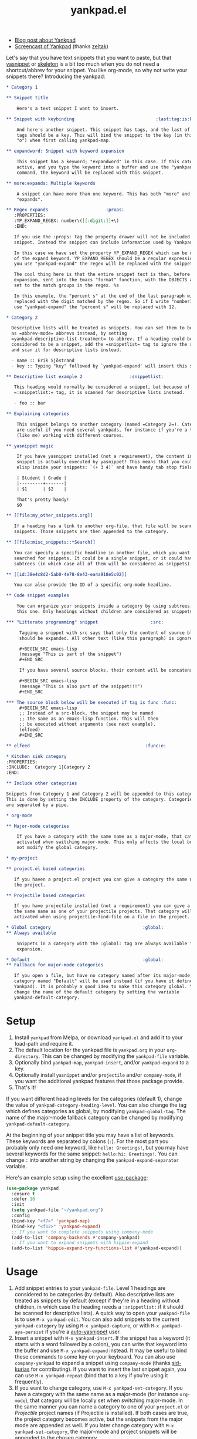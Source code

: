 #+TITLE:yankpad.el [[https://melpa.org/#/yankpad][file:https://melpa.org/packages/yankpad-badge.svg]]

- [[https://kungsgeten.github.io/yankpad.html][Blog post about Yankpad]]
- [[https://youtu.be/xkkyE7d0Bpc][Screencast of Yankpad]] (thanks [[https://github.com/zeltak][zeltak]])

Let's say that you have text snippets that you want to paste, but that [[https://joaotavora.github.io/yasnippet/][yasnippet]]
or [[https://www.emacswiki.org/emacs/SkeletonMode][skeleton]] is a bit too much when you do not need a shortcut/abbrev for your
snippet. You like org-mode, so why not write your snippets there? Introducing
the yankpad:

#+BEGIN_SRC org
  ,* Category 1

  ,** Snippet title

      Here's a text snippet I want to insert.

  ,** Snippet with keybinding                               :last:tag:is:key:o:

      And here's another snippet. This snippet has tags, and the last of these
      tags should be a key. This will bind the snippet to the key (in this case
      "o") when first calling yankpad-map.

  ,** expandword: Snippet with keyword expansion

      This snippet has a keyword; "expandword" in this case. If this category is
      active, and you type the keyword into a buffer and use the "yankpad-expand"
      command, the keyword will be replaced with this snippet.

  ,** more:expands: Multiple keywords

      A snippet can have more than one keyword. This has both "more" and
      "expands".

  ,** Regex expands                      :props:
     :PROPERTIES:
     :YP_EXPAND_REGEX: number\([[:digit:]]+\)
     :END:

     If you use the :props: tag the property drawer will not be included in the
     snippet. Instead the snippet can include information used by Yankpad.

     In this case we have set the property YP_EXPAND_REGEX which can be used instead
     of the expand keyword. YP_EXPAND_REGEX should be a regular expression, and when
     you use "yankpad-expand" the regex will be replaced with the snippet.

     The cool thing here is that the entire snippet text is then, before
     expansion, sent into the Emacs "format" function, with the OBJECTS argument
     set to the match groups in the regex. %s

     In this example, the "percent s" at the end of the last paragraph will be
     replaced with the digit matched by the regex. So if I write "number12" and
     use "yankpad-expand" the "percent s" will be replaced with 12.

  ,* Category 2

    Descriptive lists will be treated as snippets. You can set them to be treated
    as =abbrev-mode= abbrevs instead, by setting
    =yankpad-descriptive-list-treatment= to abbrev. If a heading could be
    considered to be a snippet, add the =snippetlist= tag to ignore the snippet
    and scan it for descriptive lists instead.

    - name :: Erik Sjöstrand
    - key :: Typing "key" followed by `yankpad-expand' will insert this snippet.

  ,** Descriptive list example 2                  :snippetlist:

     This heading would normally be considered a snippet, but because of the
     =:snippetlist:= tag, it is scanned for descriptive lists instead.

     - foo :: bar

  ,** Explaining categories

      This snippet belongs to another category (named =Category 2=). Categories
      are useful if you need several yankpads, for instance if you're a teacher
      (like me) working with different courses.

  ,** yasnippet magic

      If you have yasnippet installed (not a requirement), the content in each
      snippet is actually executed by yasnippet! This means that you could run
      elisp inside your snippets: `(+ 3 4)` and have handy tab stop fields.

      | Student | Grade |
      |---------+-------|
      | $1      | $2    |

      That's pretty handy!
      $0

  ,** [[file:my_other_snippets.org]]

     If a heading has a link to another org-file, that file will be scanned for
     snippets. Those snippets are then appended to the category.

  ,** [[file:misc_snippets::*Search]]

     You can specify a specific headline in another file, which you want to be
     searched for snippets. It could be a single snippet, or it could have
     subtrees (in which case all of them will be considered as snippets).

  ,** [[id:38e4c8d2-5ab0-4e78-8e43-ea4a918e5c02]]

     You can also provide the ID of a specific org-mode headline.

  ,** Code snippet examples

      You can organize your snippets inside a category by using subtrees, like
      this one. Only headings without children are considered as snippets.

  ,*** "Litterate programming" snippet                    :src:

       Tagging a snippet with src says that only the content of source blocks
       should be expanded. All other text (like this paragraph) is ignored.

       ,#+BEGIN_SRC emacs-lisp
       (message "This is part of the snippet")
       ,#+END_SRC

       If you have several source blocks, their content will be concatenated.

       ,#+BEGIN_SRC emacs-lisp
       (message "This is also part of the snippet!!!")
       ,#+END_SRC

  ,*** The source block below will be executed if tag is func :func:
       ,#+BEGIN_SRC emacs-lisp
       ;; Instead of a src-block, the snippet may be named
       ;; the same as an emacs-lisp function. This will then
       ;; be executed without arguments (see next example).
       (elfeed)
       ,#+END_SRC

  ,** elfeed                                            :func:e:

  ,* Kitchen sink category
  :PROPERTIES:
  :INCLUDE:  Category 1|Category 2
  :END:

  ,** Include other categories

  Snippets from Category 1 and Category 2 will be appended to this category.
  This is done by setting the INCLUDE property of the category. Categories
  are separated by a pipe.

  ,* org-mode

  ,** Major-mode categories

      If you have a category with the same name as a major-mode, that category will be
      activated when switching major-mode. This only affects the local buffer and does
      not modify the global category.

  ,* my-project

  ,** project.el based categories

     If you haven a project.el project you can give a category the same name as
     the project.

  ,** Projectile based categories

     If you have projectile installed (not a requirement) you can give a category
     the same name as one of your projectile projects. That category will be
     activated when using projectile-find-file on a file in the project.

  ,* Global category                                   :global:
  ,** Always available

      Snippets in a category with the :global: tag are always available for
      expansion.

  ,* Default                                           :global:
  ,** Fallback for major-mode categories

     If you open a file, but have no category named after its major-mode, a
     category named "Default" will be used instead (if you have it defined in your
     Yankpad). It is probably a good idea to make this category global. You can
     change the name of the default category by setting the variable
     yankpad-default-category.
#+END_SRC

* Setup

1. Install =yankpad= from Melpa, or download =yankpad.el= and add it to your load-path and require it.
2. The default location for the yankpad file is =yankpad.org= in your =org-directory=. This can be changed by modifying the =yankpad-file= variable.
3. Optionally bind =yankpad-map=, =yankpad-insert=, and/or =yankpad-expand= to a key.
4. Optionally install =yasnippet= and/or =projectile= and/or =company-mode=, if you want the additional yankpad features that those package provide.
5. That's it!

If you want different heading levels for the categories (default 1), change the value of =yankpad-category-heading-level=. You can also change the tag which defines categories as global, by modifying =yankpad-global-tag=. The name of the major-mode fallback category can be changed by modifying =yankpad-default-category=.

At the beginning of your snippet title you may have a list of keywords. These keywords are separated by colons (=:=). For the most part you probably only need one keyword, like =hello: Greetings!=, but you may have several keywords for the same snippet: =hello:hi: Greetings!=. You can change =:= into another string by changing the =yankpad-expand-separator= variable.

Here's an example setup using the excellent [[https://github.com/jwiegley/use-package][use-package]]:

#+BEGIN_SRC emacs-lisp
  (use-package yankpad
    :ensure t
    :defer 10
    :init
    (setq yankpad-file "~/yankpad.org")
    :config
    (bind-key "<f7>" 'yankpad-map)
    (bind-key "<f12>" 'yankpad-expand)
    ;; If you want to complete snippets using company-mode
    (add-to-list 'company-backends #'company-yankpad)
    ;; If you want to expand snippets with hippie-expand
    (add-to-list 'hippie-expand-try-functions-list #'yankpad-expand))
#+END_SRC

* Usage

1. Add snippet entries to your =yankpad-file=. Level 1 headings are considered to be categories (by default). Also descriptive lists are treated as snippets by default (except if they're in a heading without children, in which case the heading needs a =:snippetlist:= if it should be scanned for descriptive lists). A quick way to open your =yankpad-file= is to use =M-x yankpad-edit=. You can also add snippets to the current =yankpad-category= by using =M-x yankpad-capture=, or with =M-x yankpad-aya-persist= if you're a [[https://github.com/abo-abo/auto-yasnippet][auto-yasnippet]] user.
2. Insert a snippet with =M-x yankpad-insert=. If the snippet has a keyword (it starts with a word followed by a colon), you can write that keyword into the buffer and use =M-x yankpad-expand= instead. It may be useful to bind these commands to some key on your keyboard. You can also use =company-yankpad= to expand a snippet using =company-mode= (thanks [[https://github.com/sid-kurias][sid-kurias]] for contributing). If you want to insert the last snippet again, you can use =M-x yankpad-repeat= (bind that to a key if you're using it frequently).
3. If you want to change category, use =M-x yankpad-set-category=. If you have a category with the same name as a major-mode (for instance =org-mode=), that category will be locally set when switching major-mode. In the same manner you can name a category to one of your =project.el= or /Projectile/ project names (if Projectile is installed). If both cases are true, the project category becomes active, but the snippets from the major mode are appended as well. If you later change category with =M-x yankpad-set-category=, the major-mode and project snippets will be appended to the chosen category.
4. If you want to append snippets from another of your categories (basically like having two or more categories active at the same time), use =M-x yankpad-append-category=. If you want one of your categories to /always/ include snippets from another category; set the =INCLUDE= [[https://orgmode.org/manual/Property-syntax.html#Property-syntax][property]] of the category heading (several categories can be included this way, by separating them with =|=, see example at the top of this readme).
5. To quickly open your =yankpad-file= for editing, run =M-x yankpad-edit=.
6. Yankpad caches your snippets, making it a bit snappier to insert snippets from the yankpad. If you've edited your =yankpad-file= you might want to use =M-x yankpad-reload= to clear the snippet cache and reload your snippets in the current category.

Since a =*= at the beginning of a line would specify a new heading, lines can not begin with =*=. However, you can write =\*= at the beginning of a line, which will be replaced by a =*= when expanding the snippet. If you use this in order to yank snippets into an =org-mode= buffer, the new headings will be automatically indented -- depending on the current level -- by default. This can be changed by setting the variable =yankpad-respect-current-org-level= to =nil=, or by using special tags. Another approach is to encapsulate the snippet text in an /org src block/ and tag the snippet with =src= (see /Special tags/ below).

Sometimes it may be useful to set the category automatically for a specific file. In this case you can add =yankpad-category= as a [[https://www.gnu.org/software/emacs/manual/html_node/emacs/Specifying-File-Variables.html][file variable]], for instance by adding this line at the top of your file:

#+BEGIN_SRC
-*- yankpad-category: "Category name"; -*-
#+END_SRC

You can also set the =yankpad-category= to =nil= in this way, if you do not want any default category triggered for that file.

There's a macro called =yankpad-map-simulate= which can be used if you want a command which presses a specific key inside =yankpad-map=, for instance if you want a special keybinding for a specific snippet. The macro will create a command named =yankpad-map-press-<key>=. Here's an example of how you could create a command and bind it to a key:

#+BEGIN_SRC emacs-lisp
  (global-set-key (kbd "<f5>") (yankpad-map-simulate "j"))
#+END_SRC

Now pressing =f5= would trigger the snippet bound to =j= inside =yankpad-map=.

* Special tags

Snippets in your Yankpad can have tags, and some of these have special meanings:

- =src= :: If a snippet has a tag named =src=, all code in [[https://orgmode.org/guide/Working-With-Source-Code.html][source blocks]] inside the snippet will be concatenated -- becoming the new snippet. All other text inside the snippet is discarded, so it can be used as comments for the source blocks. This feature is inspired by [[https://github.com/tuhdo/org-recipes][org-recipes]].
- props :: The =props= tag removes the property drawer from the snippet, before expanding. The properties in the drawer can be used to collect data from the snippet. See "Special properties" below.
- =func= :: If a snippet has a tag named =func=, it won't insert text. Instead a function will be executed upon "inserting" the snippet. The name of the snippet can be an elisp function, which will be run without arguments. Instead, the function could hold a single =org-mode= src-block, which will be executed in a separate buffer (so the code in the src-block does not have access to the current buffer).
- =results= :: Works like =func=, but the output of the function will be inserted into the buffer.
- =indent_nil= :: By default the inserted text will be indented (uses =indent_region= or the settings of =yas-indent-line= if =yas-minor-mode= is active). By using =indent_nil=, no indentation will occur.
- =indent_auto= :: Sets =yas-indent-line= to =auto= for this snippet.
- =indent_fixed= :: Sets =yas-indent-line= to =fixed= for this snippet.
- =wrap= :: Sets =yas-wrap-around-region= to =t= for this snippet.
- =wrap_nil= :: Sets =yas-wrap-around-region= to =nil= for this snippet.
- =<key>= :: The last tag of a snippet (except if its one of the above) will add the tag as a keybinding when first calling =yankpad-map=. If the last tag is =o=, then using =M-x yankpad-map o= will insert that snippet. This is most useful if you bind =yankpad-map= to a key. You can also have multiple letters in the tag, which will be treated as key sequences: if the last tag is =yy= then =M-x yankpad-map y y= will trigger it.
- =snippetlist= :: With this tag, =yankpad= will not actually consider the heading to be a snippet. Instead it will scan the heading for descriptive lists and treat them according to =yankpad-descriptive-list-treatment=.
- orglevel :: As if =yankpad-respect-current-org-level= were true for this snippet.
- no_orglevel :: As if =yankpad-respect-current-org-level= were false for this snippet.
* Special properties

If a snippet has a property drawer, and the =:props:= tag, the drawer will be removed from the snippet text and the properties will be stored in the snippet. At the moment there's only one property that has an effect on Yankpad's behaviour, but more might be added in the future.

- =YP_EXPAND_REGEX= :: If this property is set, it will be used /instead/ of any expansion keywords in the snippet title. The property is a regular expression. When using =yankpad-expand= the snippet will be expanded if the symbol at point matches the regex. Before expansion the snippet content will be sent to Emacs' =format= function, where the =OBJECTS= argument is the matched groups from the regex. Example: If you have =source_\(.+\)= as the regex property, and expand =source_python=, the first =%s= in your snippet text will be replaced with =python=.

You could add your own special properties using =yankpad-before-snippet-hook=. This hook is run before a snippet is inserted, and the hook functions should take the snippet as their only argument. A snippet is a list with four elements: =(snippet name, a list of tags, content, an alist of properties)=. If you use =setf= on the snippet, you can change it before expansion. Here's an example that would upcase a snippet if it includes the =UPCASE= property:

#+BEGIN_SRC emacs-lisp
(defun yp/upcase-snippet (snippet)
  ;; Check if we have a property named UPCASE
  ;; (nth 4 snippet) holds all the properties
  (when (assoc "UPCASE" (nth 4 snippet))
    ;; (nth 3 snippet) is the snippet content, let's upcase it!
    (setf (nth 3 snippet)
          (upcase (nth 3 snippet)))))

(add-hook 'yankpad-before-snippet-hook 'yp/upcase-snippet)
#+END_SRC

* Integration with =abbrev-mode=

If you set =yankpad-descriptive-list-treatment= to ='abbrev=, descriptive lists inside =yankpad= categories will be handled by =abbrev-mode= instead of being considered as snippets.

* Changelog

- 2.40 (September 2023) :: Add support for =project.el= categories.
- 2.30 (September 2019) :: Added property functionality via the tag =props=. Added regex expansion with the =YP_EXPAND_REGEX= property. Added =yankpad-before-snippet-hook=.
- 2.20 (November 2018) :: Added the variable =yankpad-default-category=, which is =Default= by default. If you have a category with this name, it will be used for the current file if you don't have a major-mode specific category for that file. A snippet can now have several expand keywords, just separate them with colons.
- 2.15 (June 2018) :: Descriptive lists defining snippets can now be placed anywhere under a category, and not only at the =yankpad-category-level=. If placed in a heading without children, the heading needs the =:snippetlist:= tag (otherwise it will be considered to be a normal snippet).
- 2.10 (April 2018) :: Snippets can be spread between files, by using links in snippet headlines. Only headlines without subtrees are considered to be snippets, which means you can organize your snippets in different subtrees. =yankpad-snippet-heading-level= is removed, since it isn't needed anymore.
- 2.00 (March 2018) :: Snippets, with keywords, may now be defined in descriptive lists. These lists could instead be treated by =abbrev-mode=. A category can be tagged as =:global:= in order to include its snippets in all categories.
- 1.90 (March 2018) :: Added =yankpad-map-simulate=. =yankpad-map= has a helper text (thanks [[https://github.com/akirak][akirak]]). =wrap= tags has been added. =yankpad-aya-persist= for [[https://github.com/abo-abo/auto-yasnippet][auto-yasnippet]] added.
- 1.80 (February 2018) :: Snippets can be configured to concatenate the [[https://orgmode.org/guide/Working-With-Source-Code.html][source blocks]] in the snippet. This is done by adding the =src= tag to the snippet.
- 1.70 (February 2017) :: =yankpad-repeat= and =yankpad-capture-snippet= added.
- 1.60 (January 2017) :: =company-yankpad= (requires [[https://company-mode.github.io/][company-mode]]) was contributed by [[https://github.com/sid-kurias][sid-kurias]]. You can now use company to complete snippet names!
- 1.51 (January 2017) :: Added =yankpad-reload=.
- 1.50 (September 2016) :: It is now possible to have active snippets from several categories at once, by using =M-x yankpad-append-category= or by modifying the yankpad file. This is done automatically for major mode and projectile categories.
- 1.40 (August 2016) :: Added =results= tag. Works as =func= tag, but the output of the function is inserted into the buffer.
- 1.31 (August 2016) :: Snippets are indented as default. The indentation behaviour can be changed by using =indent_nil=, =indent_fixed=, or =indent_auto= as tags for the snippet(s).
- 1.30 (August 2016) :: Snippets can now have keywords. If typing the snippet keyword into the buffer, the snippet can be expanded by calling =yankpad-expand=. Just name the snippet =expandword: Snippet name= and you can type =expandword M-x yankpad-expand= to insert it.
- 1.20 (July 2016) :: Snippets can be used to execute functions, instead of inserting text. Add the tag =func= to your snippet. The snippet can contain an =org-mode= src-block, which will be executed, or the snippet may be named the same as an emacs-lisp function, which will be executed without arguments.
- 1.10 (May 2016) :: Snippets can have keybindings by tagging them. The last tag will be interpreted as a key and inserted into =yankpad-map=.
